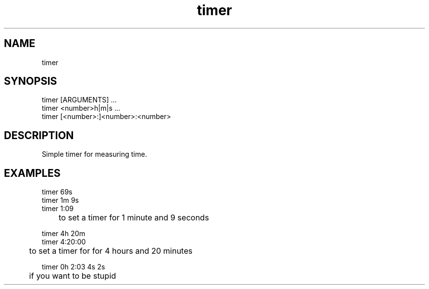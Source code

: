 ./" this is a manpage for timer
.TH timer 1 "2020-10-22" "written by the3file"

.SH NAME
timer

.SH SYNOPSIS
.EX
timer [ARGUMENTS] ...\n
timer <number>h|m|s ...\n
timer [<number>:]<number>:<number>
.EE

.SH DESCRIPTION
.PP
Simple timer for measuring time.\n
.P

.SH EXAMPLES

.EX
timer 69s\n
timer 1m 9s\n
timer 1:09
.EE

	to set a timer for 1 minute and 9 seconds

.EX
timer 4h 20m\n
timer 4:20:00
.EE

	to set a timer for for 4 hours and 20 minutes

.EX
timer 0h 2:03 4s 2s
.EE

	if you want to be stupid
